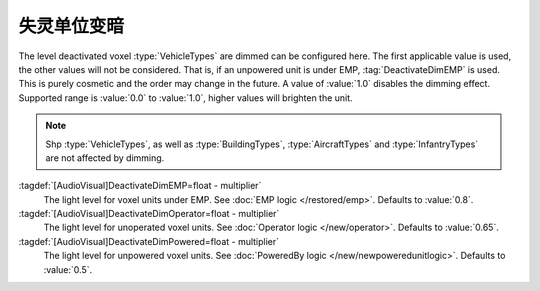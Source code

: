 .. index::
  Vehicles; Dimming voxel if deactivated
  EMP; Dimming affected vehicle voxel

失灵单位变暗
~~~~~~~~~~~~~~~~~~~~~~~~~

The level deactivated voxel :type:`VehicleTypes` are dimmed can be configured
here. The first applicable value is used, the other values will not be
considered. That is, if an unpowered unit is under EMP, :tag:`DeactivateDimEMP`
is used. This is purely cosmetic and the order may change in the future. A value
of :value:`1.0` disables the dimming effect. Supported range is :value:`0.0` to
:value:`1.0`, higher values will brighten the unit.

.. note:: Shp :type:`VehicleTypes`, as well as :type:`BuildingTypes`,
  \ :type:`AircraftTypes` and :type:`InfantryTypes` are not affected by dimming.

:tagdef:`[AudioVisual]DeactivateDimEMP=float - multiplier`
  The light level for voxel units under EMP. See :doc:`EMP logic
  </restored/emp>`. Defaults to :value:`0.8`.

:tagdef:`[AudioVisual]DeactivateDimOperator=float - multiplier`
  The light level for unoperated voxel units. See :doc:`Operator logic
  </new/operator>`. Defaults to :value:`0.65`.

:tagdef:`[AudioVisual]DeactivateDimPowered=float - multiplier`
  The light level for unpowered voxel units. See :doc:`PoweredBy logic
  </new/newpoweredunitlogic>`. Defaults to :value:`0.5`.

.. versionadded:: 0.7
